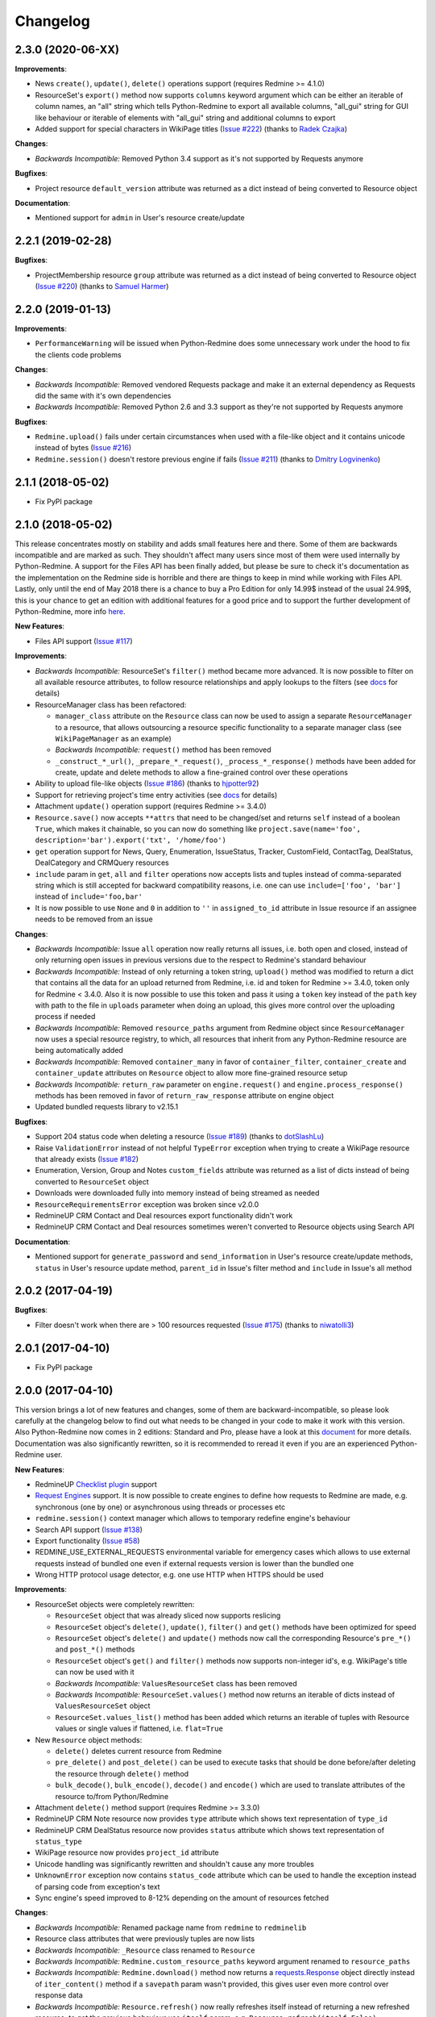 Changelog
---------

2.3.0 (2020-06-XX)
++++++++++++++++++

**Improvements**:

- News ``create()``, ``update()``, ``delete()`` operations support (requires Redmine >= 4.1.0)
- ResourceSet's ``export()`` method now supports ``columns`` keyword argument which can be either an iterable
  of column names, an "all" string which tells Python-Redmine to export all available columns, "all_gui" string
  for GUI like behaviour or iterable of elements with "all_gui" string and additional columns to export
- Added support for special characters in WikiPage titles (`Issue #222 <https://github.com/maxtepkeev/python-redmine/
  issues/222>`__) (thanks to `Radek Czajka <https://github.com/rczajka>`__)

**Changes**:

- *Backwards Incompatible:* Removed Python 3.4 support as it's not supported by Requests anymore

**Bugfixes**:

- Project resource ``default_version`` attribute was returned as a dict instead of being converted to
  Resource object

**Documentation**:

- Mentioned support for ``admin`` in User's resource create/update

2.2.1 (2019-02-28)
++++++++++++++++++

**Bugfixes**:

- ProjectMembership resource ``group`` attribute was returned as a dict instead of being converted to
  Resource object (`Issue #220 <https://github.com/maxtepkeev/python-redmine/issues/220>`__) (thanks
  to `Samuel Harmer <https://github.com/samuelharmer>`__)

2.2.0 (2019-01-13)
++++++++++++++++++

**Improvements**:

- ``PerformanceWarning`` will be issued when Python-Redmine does some unnecessary work under the hood to fix the
  clients code problems

**Changes**:

- *Backwards Incompatible:* Removed vendored Requests package and make it an external dependency as Requests did
  the same with it's own dependencies
- *Backwards Incompatible:* Removed Python 2.6 and 3.3 support as they're not supported by Requests anymore

**Bugfixes**:

- ``Redmine.upload()`` fails under certain circumstances when used with a file-like object and it contains unicode
  instead of bytes (`Issue #216 <https://github.com/maxtepkeev/python-redmine/issues/216>`__)
- ``Redmine.session()`` doesn't restore previous engine if fails (`Issue #211 <https://github.com/maxtepkeev/
  python-redmine/issues/211>`__) (thanks to `Dmitry Logvinenko <https://github.com/dm-logv>`__)

2.1.1 (2018-05-02)
++++++++++++++++++

- Fix PyPI package

2.1.0 (2018-05-02)
++++++++++++++++++

This release concentrates mostly on stability and adds small features here and there. Some of them
are backwards incompatible and are marked as such. They shouldn't affect many users since most of
them were used internally by Python-Redmine. A support for the Files API has been finally added, but
please be sure to check it's documentation as the implementation on the Redmine side is horrible and
there are things to keep in mind while working with Files API. Lastly, only until the end of May 2018
there is a chance to buy a Pro Edition for only 14.99$ instead of the usual 24.99$, this is your
chance to get an edition with additional features for a good price and to support the further development
of Python-Redmine, more info `here <https://python-redmine.com/editions.html#pro-edition>`_.

**New Features**:

- Files API support (`Issue #117 <https://github.com/maxtepkeev/python-redmine/issues/117>`__)

**Improvements**:

- *Backwards Incompatible:* ResourceSet's ``filter()`` method became more advanced. It is now possible
  to filter on all available resource attributes, to follow resource relationships and apply lookups to
  the filters (see `docs <https://python-redmine.com/introduction.html#methods>`__ for details)
- ResourceManager class has been refactored:

  * ``manager_class`` attribute on the ``Resource`` class can now be used to assign a separate
    ``ResourceManager`` to a resource, that allows outsourcing a resource specific functionality to a
    separate manager class (see ``WikiPageManager`` as an example)
  * *Backwards Incompatible:* ``request()`` method has been removed
  * ``_construct_*_url()``, ``_prepare_*_request()``, ``_process_*_response()`` methods have been added
    for create, update and delete methods to allow a fine-grained control over these operations

- Ability to upload file-like objects (`Issue #186 <https://github.com/maxtepkeev/python-redmine/issues/
  186>`__) (thanks to `hjpotter92 <https://github.com/hjpotter92>`__)
- Support for retrieving project's time entry activities (see `docs <https://python-redmine.com/resources/
  project.html#get>`__ for details)
- Attachment ``update()`` operation support (requires Redmine >= 3.4.0)
- ``Resource.save()`` now accepts ``**attrs`` that need to be changed/set and returns ``self`` instead of a
  boolean ``True``, which makes it chainable, so you can now do something like ``project.save(name='foo',
  description='bar').export('txt', '/home/foo')``
- ``get`` operation support for News, Query, Enumeration, IssueStatus, Tracker, CustomField, ContactTag,
  DealStatus, DealCategory and CRMQuery resources
- ``include`` param in ``get``, ``all`` and ``filter`` operations now accepts lists and tuples instead of
  comma-separated string which is still accepted for backward compatibility reasons, i.e. one can use
  ``include=['foo', 'bar']`` instead of ``include='foo,bar'``
- It is now possible to use ``None`` and ``0`` in addition to ``''`` in ``assigned_to_id`` attribute in
  Issue resource if an assignee needs to be removed from an issue

**Changes**:

- *Backwards Incompatible:* Issue ``all`` operation now really returns all issues, i.e. both open and closed,
  instead of only returning open issues in previous versions due to the respect to Redmine's standard behaviour
- *Backwards Incompatible:* Instead of only returning a token string, ``upload()`` method was modified to return
  a dict that contains all the data for an upload returned from Redmine, i.e. id and token for Redmine >= 3.4.0,
  token only for Redmine < 3.4.0. Also it is now possible to use this token and pass it using a ``token`` key
  instead of the ``path`` key with path to the file in ``uploads`` parameter when doing an upload, this gives
  more control over the uploading process if needed
- *Backwards Incompatible:* Removed ``resource_paths`` argument from Redmine object since ``ResourceManager``
  now uses a special resource registry, to which, all resources that inherit from any Python-Redmine resource
  are being automatically added
- *Backwards Incompatible:* Removed ``container_many`` in favor of ``container_filter``, ``container_create``
  and ``container_update`` attributes on ``Resource`` object to allow more fine-grained resource setup
- *Backwards Incompatible:* ``return_raw`` parameter on ``engine.request()`` and ``engine.process_response()``
  methods has been removed in favor of ``return_raw_response`` attribute on engine object
- Updated bundled requests library to v2.15.1

**Bugfixes**:

- Support 204 status code when deleting a resource (`Issue #189 <https://github.com/maxtepkeev/python-redmine/
  pull/189>`__) (thanks to `dotSlashLu <https://github.com/dotSlashLu>`__)
- Raise ``ValidationError`` instead of not helpful ``TypeError`` exception when trying to create a WikiPage
  resource that already exists (`Issue #182 <https://github.com/maxtepkeev/python-redmine/issues/182>`__)
- Enumeration, Version, Group and Notes ``custom_fields`` attribute was returned as a list of dicts instead
  of being converted to ``ResourceSet`` object
- Downloads were downloaded fully into memory instead of being streamed as needed
- ``ResourceRequirementsError`` exception was broken since v2.0.0
- RedmineUP CRM Contact and Deal resources export functionality didn't work
- RedmineUP CRM Contact and Deal resources sometimes weren't converted to Resource objects using Search API

**Documentation**:

- Mentioned support for ``generate_password`` and ``send_information`` in User's resource create/update
  methods, ``status`` in User's resource update method, ``parent_id`` in Issue's filter method and ``include``
  in Issue's all method

2.0.2 (2017-04-19)
++++++++++++++++++

**Bugfixes**:

- Filter doesn't work when there are > 100 resources requested (`Issue #175 <https://github.com/maxtepkeev/
  python-redmine/pull/175>`__) (thanks to `niwatolli3 <https://github.com/niwatolli3>`__)

2.0.1 (2017-04-10)
++++++++++++++++++

- Fix PyPI package

2.0.0 (2017-04-10)
++++++++++++++++++

This version brings a lot of new features and changes, some of them are backward-incompatible, so please
look carefully at the changelog below to find out what needs to be changed in your code to make it work
with this version. Also Python-Redmine now comes in 2 editions: Standard and Pro, please have a look at
this `document <https://python-redmine.com/editions.html>`__ for more details. Documentation was
also significantly rewritten, so it is recommended to reread it even if you are an experienced Python-Redmine
user.

**New Features**:

- RedmineUP `Checklist plugin <https://www.redmineup.com/pages/plugins/checklists>`__ support
- `Request Engines <https://python-redmine.com/advanced/request_engines.html>`__ support. It is
  now possible to create engines to define how requests to Redmine are made, e.g. synchronous (one by one)
  or asynchronous using threads or processes etc
- ``redmine.session()`` context manager which allows to temporary redefine engine's behaviour
- Search API support (`Issue #138 <https://github.com/maxtepkeev/python-redmine/issues/138>`__)
- Export functionality (`Issue #58 <https://github.com/maxtepkeev/python-redmine/issues/58>`__)
- REDMINE_USE_EXTERNAL_REQUESTS environmental variable for emergency cases which allows to use external
  requests instead of bundled one even if external requests version is lower than the bundled one
- Wrong HTTP protocol usage detector, e.g. one use HTTP when HTTPS should be used

**Improvements**:

- ResourceSet objects were completely rewritten:

  * ``ResourceSet`` object that was already sliced now supports reslicing
  * ``ResourceSet`` object's ``delete()``, ``update()``, ``filter()`` and ``get()`` methods have been
    optimized for speed
  * ``ResourceSet`` object's ``delete()`` and ``update()`` methods now call the corresponding Resource's
    ``pre_*()`` and ``post_*()`` methods
  * ``ResourceSet`` object's ``get()`` and ``filter()`` methods now supports non-integer id's, e.g.
    WikiPage's title can now be used with it
  * *Backwards Incompatible:* ``ValuesResourceSet`` class has been removed
  * *Backwards Incompatible:* ``ResourceSet.values()`` method now returns an iterable of dicts instead of
    ``ValuesResourceSet`` object
  * ``ResourceSet.values_list()`` method has been added which returns an iterable of tuples with Resource
    values or single values if flattened, i.e. ``flat=True``

- New ``Resource`` object methods:

  * ``delete()`` deletes current resource from Redmine
  * ``pre_delete()`` and ``post_delete()`` can be used to execute tasks that should be done before/after
    deleting the resource through ``delete()`` method
  * ``bulk_decode()``, ``bulk_encode()``, ``decode()`` and ``encode()`` which are used to translate
    attributes of the resource to/from Python/Redmine

- Attachment ``delete()`` method support (requires Redmine >= 3.3.0)
- RedmineUP CRM Note resource now provides ``type`` attribute which shows text representation of ``type_id``
- RedmineUP CRM DealStatus resource now provides ``status`` attribute which shows text representation of
  ``status_type``
- WikiPage resource now provides ``project_id`` attribute
- Unicode handling was significantly rewritten and shouldn't cause any more troubles
- ``UnknownError`` exception now contains ``status_code`` attribute which can be used to handle the
  exception instead of parsing code from exception's text
- Sync engine's speed improved to 8-12% depending on the amount of resources fetched

**Changes**:

- *Backwards Incompatible:* Renamed package name from ``redmine`` to ``redminelib``
- Resource class attributes that were previously tuples are now lists
- *Backwards Incompatible:* ``_Resource`` class renamed to ``Resource``
- *Backwards Incompatible:* ``Redmine.custom_resource_paths`` keyword argument renamed to ``resource_paths``
- *Backwards Incompatible:* ``Redmine.download()`` method now returns a `requests.Response
  <http://docs.python-requests.org/en/latest/api/#requests.Response>`__ object directly instead of
  ``iter_content()`` method if a ``savepath`` param wasn't provided, this gives user even more control over
  response data
- *Backwards Incompatible:* ``Resource.refresh()`` now really refreshes itself instead of returning a new
  refreshed resource, to get the previous behaviour use ``itself`` param, e.g. ``Resource.refresh(itself=False)``
- *Backwards Incompatible:* Removed Python 3.2 support
- *Backwards Incompatible:* Removed ``container_filter``, ``container_create`` and ``container_update`` attributes
  on ``Resource`` object in favor of ``container_many`` attribute
- *Backwards Incompatible:* Removed ``Resource.translate_params()`` and ``ResourceManager.prepare_params()`` in
  favor of ``Resource.bulk_decode()``
- *Backwards Incompatible:* Removed ``is_unicode()``, ``is_string()`` and ``to_string()`` from
  ``redminelib.utilities``
- Updated bundled requests library to v2.13.0

**Bugfixes**:

- Infinite loop when uploading zero-length files (`Issue #152 <https://github.com/maxtepkeev/python-redmine/
  issues/152>`__)
- Unsupported Redmine resource error while trying to use Python-Redmine without installation (`Issue #156
  <https://github.com/maxtepkeev/python-redmine/issues/156>`__)
- It was impossible to set ``data``, ``params`` and ``headers`` via ``requests`` keyword argument on
  Redmine object
- Calling ``str()`` or ``repr()`` on a Resource was giving incorrect results if exception raising
  was turned off for a resource

**Documentation**:

- Switched to the alabaster theme
- Added new sections:

  * `Editions <https://python-redmine.com/editions.html>`__
  * `Introduction <https://python-redmine.com/introduction.html>`__
  * `Request Engines <https://python-redmine.com/advanced/request_engines.html>`__

- Added info about Issue Journals (`Issue #120 <https://github.com/maxtepkeev/python-redmine/issues/120>`__)
- Added note about open/closed issues (`Issue #136 <https://github.com/maxtepkeev/python-redmine/issues/136>`__)
- Added note about regexp custom field filter (`Issue #164 <https://github.com/maxtepkeev/python-redmine/
  issues/164>`__)
- Added some new information here and there

1.5.1 (2016-03-27)
++++++++++++++++++

- Changed: Updated bundled requests package to 2.9.1
- Changed: `Issue #124 <https://github.com/maxtepkeev/python-redmine/issues/124>`__ (``project.url``
  now uses ``identifier`` rather than ``id`` to generate url for the project resource)
- Fixed: `Issue #122 <https://github.com/maxtepkeev/python-redmine/issues/122>`__ (``ValidationError`` for
  empty custom field values was possible under some circumstances with Redmine < 2.5.0)
- Fixed: `Issue #112 <https://github.com/maxtepkeev/python-redmine/issues/112>`__ (``UnicodeEncodeError``
  on Python 2 if ``resource_id`` was of ``unicode`` type) (thanks to `Digenis <https://github.com/Digenis>`__)

1.5.0 (2015-11-26)
++++++++++++++++++

- Added: Documented support for new fields and values in User, Issue and IssueRelation resources
- Added: `Issue #109 <https://github.com/maxtepkeev/python-redmine/issues/109>`__ (Smart imports for
  vendored packages (see `docs <https://python-redmine.com/installation.html#dependencies>`__
  for details)
- Added: `Issue #115 <https://github.com/maxtepkeev/python-redmine/issues/115>`__ (File upload support
  for WikiPage resource)

1.4.0 (2015-10-18)
++++++++++++++++++

- Added: `Requests <http://docs.python-requests.org>`__ is now embedded into Python-Redmine
- Added: Python-Redmine is now embeddable to other libraries
- Fixed: Previous release was broken on PyPI

1.3.0 (2015-10-18)
++++++++++++++++++

- Added: `Issue #108 <https://github.com/maxtepkeev/python-redmine/issues/108>`__ (Tests are now
  built-in into source package distributed via PyPI)

1.2.0 (2015-07-09)
++++++++++++++++++

- Added: `wheel <http://wheel.readthedocs.io>`__ support
- Added: `Issue #93 <https://github.com/maxtepkeev/python-redmine/issues/93>`__ (``JSONDecodeError``
  exception now contains a ``response`` attribute which can be inspected to identify the cause of the
  exception)
- Added: `Issue #98 <https://github.com/maxtepkeev/python-redmine/issues/98>`__ (Support for setting
  WikiPage resource parent title and converting parent attribute to Resource object instead of being
  a dict)

1.1.2 (2015-05-20)
++++++++++++++++++

- Fixed: `Issue #90 <https://github.com/maxtepkeev/python-redmine/issues/90>`__ (Python-Redmine
  fails to install on systems with LC_ALL=C) (thanks to `spikergit1 <https://github.com/spikergit1>`__)

1.1.1 (2015-03-26)
++++++++++++++++++

- Fixed: `Issue #85 <https://github.com/maxtepkeev/python-redmine/issues/85>`__ (Python-Redmine
  was trying to convert field to date/datetime even when it shouldn't, i.e. if a field looked like
  YYYY-MM-DD but wasn't actually a date/datetime field, e.g. wiki page title or issue subject)

1.1.0 (2015-02-20)
++++++++++++++++++

- Added: PyPy2/3 is now officially supported
- Added: Introduced ``enabled_modules`` on demand include in Project resource
- Fixed: `Issue #78 <https://github.com/maxtepkeev/python-redmine/issues/78>`__ (Redmine <2.5.2
  returns only single tracker instead of a list of all available trackers when requested from
  a CustomField resource which caused an Exception in Python-Redmine, see `this <http://www.
  redmine.org/issues/16739>`__ for details)
- Fixed: `Issue #80 <https://github.com/maxtepkeev/python-redmine/issues/80>`__ (If a project
  is read-only or doesn't have CRM plugin enabled, an attempt to add/remove Contact resource
  to/from it will lead to improper error message)
- Fixed: `Issue #81 <https://github.com/maxtepkeev/python-redmine/issues/81>`__ (Contact's
  resource ``tag_list`` attribute was always splitted into single chars) (thanks to `Alexander
  Loechel <https://github.com/loechel>`__)

1.0.3 (2015-02-03)
++++++++++++++++++

- Fixed: `Issue #72 <https://github.com/maxtepkeev/python-redmine/issues/72>`__ (If an exception is
  raised during JSON decoding process, it should be catched and reraised as Python-Redmine's own
  exception, i.e ``redmine.exceptions.JSONDecodeError``)
- Fixed: `Issue #76 <https://github.com/maxtepkeev/python-redmine/issues/76>`__ (It was impossible
  to retrieve more than 100 resources for resources which don't support limit/offset natively by
  Redmine, i.e. this functionality is emulated by Python-Redmine, e.g. WikiPage, Groups, Roles etc)

1.0.2 (2014-11-13)
++++++++++++++++++

- Fixed: `Issue #55 <https://github.com/maxtepkeev/python-redmine/issues/55>`__ (TypeError was
  raised during processing validation errors from Redmine when one of the errors was returned as
  a list)
- Fixed: `Issue #59 <https://github.com/maxtepkeev/python-redmine/issues/59>`__ (Raise ForbiddenError
  when a 403 is encountered) (thanks to `Rick Harris <https://github.com/rconradharris>`__)
- Fixed: `Issue #64 <https://github.com/maxtepkeev/python-redmine/issues/64>`__ (Redmine and Resource
  classes weren't picklable) (thanks to `Rick Harris <https://github.com/rconradharris>`__)
- Fixed: A ResourceSet object with a limit=100, actually returned 125 Resource objects

1.0.1 (2014-09-23)
++++++++++++++++++

- Fixed: `Issue #50 <https://github.com/maxtepkeev/python-redmine/issues/50>`__ (IssueJournal's
  ``notes`` attribute was converted to Note resource by mistake, bug was introduced in v1.0.0)

1.0.0 (2014-09-22)
++++++++++++++++++

- Added: Support for the `CRM plugin <https://www.redmineup.com/pages/plugins/crm>`__ resources:

  * `Contact <https://python-redmine.com/resources/contact.html>`__
  * `ContactTag <https://python-redmine.com/resources/contact_tag.html>`__
  * `Note <https://python-redmine.com/resources/note.html>`__
  * `Deal <https://python-redmine.com/resources/deal.html>`__
  * `DealStatus <https://python-redmine.com/resources/deal_status.html>`__
  * `DealCategory <https://python-redmine.com/resources/deal_category.html>`__
  * `CrmQuery <https://python-redmine.com/resources/crm_query.html>`__

- Added: Introduced new relations for the following resource objects:

  * Project - time_entries, deals, contacts and deal_categories relations
  * User - issues, time_entries, deals and contacts relations
  * Tracker - issues relation
  * IssueStatus - issues relation

- Added: Introduced a ``values()`` method in a ResourceSet which returns ValuesResourceSet - a
  ResourceSet subclass that returns dictionaries when used as an iterable, rather than resource-instance
  objects (see `docs <https://python-redmine.com/introduction.html#methods>`__ for details)
- Added: Introduced ``update()`` and ``delete()`` methods in a ResourceSet object which allow to
  bulk update or bulk delete all resources in a ResourceSet object (see
  `docs <https://python-redmine.com/introduction.html#methods>`__ for details)
- Fixed: It was impossible to use ResourceSet's ``get()`` and ``filter()`` methods with WikiPage
  resource
- Fixed: Several small fixes and enhancements here and there

0.9.0 (2014-09-11)
++++++++++++++++++

- Added: Introduced support for file downloads (see
  `docs <https://python-redmine.com/advanced/working_with_files.html>`__ for details)
- Added: Introduced new ``_Resource.requirements`` class attribute where all Redmine plugins
  required by resource should be listed (preparations to support non-native resources)
- Added: New exceptions:

  * ResourceRequirementsError

- Fixed: It was impossible to set a custom field of date/datetime type using date/datetime
  Python objects
- Fixed: `Issue #46 <https://github.com/maxtepkeev/python-redmine/issues/46>`__
  (A UnicodeEncodeError was raised in Python 2.x while trying to access a ``url`` property of
  a WikiPage resource if it contained non-ascii characters)

0.8.4 (2014-08-08)
++++++++++++++++++

- Added: Support for anonymous Attachment resource (i.e. attachment with ``id`` attr only)
- Fixed: `Issue #42 <https://github.com/maxtepkeev/python-redmine/issues/42>`__ (It was
  impossible to create a Project resource via ``new()`` method)

0.8.3 (2014-08-01)
++++++++++++++++++

- Fixed: `Issue #39 <https://github.com/maxtepkeev/python-redmine/issues/39>`__ (It was
  impossible to save custom_fields in User resource via ``new()`` method)

0.8.2 (2014-05-27)
++++++++++++++++++

- Added: ResourceSet's ``get()`` method now supports a ``default`` keyword argument which is
  returned when a requested Resource can't be found in a ResourceSet and defaults to ``None``,
  previously this was hardcoded to ``None``
- Added: It is now possible to use ``getattr()`` with default value without raising a
  ``ResourceAttrError`` when calling non-existent resource attribute, see `Issue #30
  <https://github.com/maxtepkeev/python-redmine/issues/30>`__ for details (thanks to
  `hsum <https://github.com/hsum>`__)
- Fixed: `Issue #31 <https://github.com/maxtepkeev/python-redmine/issues/31>`__ (Unlimited
  recursion was possible in some situations when on demand includes were used)

0.8.1 (2014-04-02)
++++++++++++++++++

- Added: New exceptions:

  * RequestEntityTooLargeError
  * UnknownError

- Fixed: `Issue #27 <https://github.com/maxtepkeev/python-redmine/issues/27>`__ (Project and
  Issue resources ``parent`` attribute was returned as a dict instead of being converted to
  Resource object)

0.8.0 (2014-03-27)
++++++++++++++++++

- Added: Introduced the detection of conflicting packages, i.e. if a conflicting package is
  found (PyRedmineWS at this time is the only one), the installation procedure will be aborted
  and a warning message will be shown with the detailed description of the problem
- Added: Introduced new ``_Resource._members`` class attribute where all instance attributes
  which are not started with underscore should be listed. This will resolve recursion issues
  in custom resources because of how ``__setattr__()`` works in Python
- Changed: ``_Resource.attributes`` renamed to ``_Resource._attributes``
- Fixed: Python-Redmine was unable to upload any binary files
- Fixed: `Issue #20 <https://github.com/maxtepkeev/python-redmine/issues/20>`__ (Lowered
  Requests version requirements. Python-Redmine now requires Requests starting from 0.12.1
  instead of 2.1.0 in previous versions)
- Fixed: `Issue #23 <https://github.com/maxtepkeev/python-redmine/issues/23>`__ (File uploads
  via ``update()`` method didn't work)

0.7.2 (2014-03-17)
++++++++++++++++++

- Fixed: `Issue #19 <https://github.com/maxtepkeev/python-redmine/issues/19>`__ (Resources
  obtained via ``filter()`` and ``all()`` methods have incomplete url attribute)
- Fixed: Redmine server url with forward slash could cause errors in rare cases
- Fixed: Python-Redmine was incorrectly raising ``ResourceAttrError`` when trying to call
  ``repr()`` on a News resource

0.7.1 (2014-03-14)
++++++++++++++++++

- Fixed: `Issue #16 <https://github.com/maxtepkeev/python-redmine/issues/16>`__ (When a resource
  was created via a ``new()`` method, the next resource created after that inherited all the
  attribute values of the previous resource)

0.7.0 (2014-03-12)
++++++++++++++++++

- Added: WikiPage resource now automatically requests all of it's available attributes from
  Redmine in case if some of them are not available in an existent resource object
- Added: Support for setting date/datetime resource attributes using date/datetime Python objects
- Added: Support for using date/datetime Python objects in all ResourceManager methods, i.e.
  ``new()``, ``create()``, ``update()``, ``delete()``, ``get()``, ``all()``, ``filter()``
- Fixed: `Issue #14 <https://github.com/maxtepkeev/python-redmine/issues/14>`__ (Python-Redmine
  was incorrectly raising ``ResourceAttrError`` when trying to call ``repr()``, ``str()`` and
  ``int()`` on resources, created via ``new()`` method)

0.6.2 (2014-03-09)
++++++++++++++++++

- Fixed: Project resource ``status`` attribute was converted to IssueStatus resource by mistake

0.6.1 (2014-02-27)
++++++++++++++++++

- Fixed: `Issue #10 <https://github.com/maxtepkeev/python-redmine/issues/10>`__ (Python
  Redmine was incorrectly raising ``ResourceAttrError`` while creating some resources via
  ``new()`` method)

0.6.0 (2014-02-19)
++++++++++++++++++

- Added: ``Redmine.auth()`` shortcut for the case if we just want to check if user provided
  valid auth credentials, can be used for user authentication on external resource based on
  Redmine user database (see `docs <https://python-redmine.com/advanced/external_auth.html>`__
  for details)
- Fixed: ``JSONDecodeError`` was raised in some Redmine versions during some create/update
  operations (thanks to `0x55aa <https://github.com/0x55aa>`__)
- Fixed: User resource ``status`` attribute was converted to IssueStatus resource by mistake

0.5.0 (2014-02-09)
++++++++++++++++++

- Added: An ability to create custom resources which allow to easily redefine the behaviour
  of existing resources (see `docs <https://python-redmine.com/advanced/custom_resources.html>`__
  for details)
- Added: An ability to add/remove watcher to/from issue (see `docs
  <https://python-redmine.com/resources/issue.html#watchers>`__ for details)
- Added: An ability to add/remove users to/from group (see `docs
  <https://python-redmine.com/resources/group.html#users>`__ for details)

0.4.0 (2014-02-08)
++++++++++++++++++

- Added: New exceptions:

  * ConflictError
  * ReadonlyAttrError
  * ResultSetTotalCountError
  * CustomFieldValueError

- Added: Update functionality via ``update()`` and ``save()`` methods for resources (see
  `docs <https://python-redmine.com/introduction.html#update>`__ for details):

  * User
  * Group
  * IssueCategory
  * Version
  * TimeEntry
  * ProjectMembership
  * WikiPage
  * Project
  * Issue

- Added: Limit/offset support via ``all()`` and ``filter()`` methods for resources that
  doesn't support that feature via Redmine:

  * IssueRelation
  * Version
  * WikiPage
  * IssueStatus
  * Tracker
  * Enumeration
  * IssueCategory
  * Role
  * Group
  * CustomField

- Added: On demand includes, e.g. in addition to ``redmine.group.get(1, include='users')``
  users for a group can also be retrieved on demand via ``group.users`` if include wasn't set
  (see `docs <https://python-redmine.com/resources/index.html>`__ for details)
- Added: ``total_count`` attribute to ResourceSet object which holds the total number
  of resources for the current resource type available in Redmine (thanks to
  `Andrei Avram <https://github.com/andreiavram>`__)
- Added: An ability to return ``None`` instead of raising a ``ResourceAttrError`` for all
  or selected resource objects via ``raise_attr_exception`` kwarg on Redmine object (see
  `docs <https://python-redmine.com/configuration.html#exception-control>`__ for
  details or `Issue #6 <https://github.com/maxtepkeev/python-redmine/issues/6>`__)
- Added: ``pre_create()``, ``post_create()``, ``pre_update()``, ``post_update()`` resource
  object methods which can be used to execute tasks that should be done before/after
  creating/updating the resource through ``save()`` method
- Added: Allow to create resources in alternative way via ``new()`` method (see `docs
  <https://python-redmine.com/introduction.html#new>`__ for details)
- Added: Allow daterange TimeEntry resource filtering via ``from_date`` and ``to_date``
  keyword arguments (thanks to `Antoni Aloy <https://github.com/aaloy>`__)
- Added: An ability to retrieve Issue version via ``version`` attribute in addition to
  ``fixed_version`` to be more obvious
- Changed: Documentation for resources rewritten from scratch to be more understandable
- Fixed: Saving custom fields to Redmine didn't work in some situations
- Fixed: Issue's ``fixed_version`` attribute was retrieved as dict instead of Version resource
  object
- Fixed: Resource relations were requested from Redmine every time instead of caching the
  result after first request
- Fixed: `Issue #2 <https://github.com/maxtepkeev/python-redmine/issues/2>`__ (limit/offset
  as keyword arguments were broken)
- Fixed: `Issue #5 <https://github.com/maxtepkeev/python-redmine/issues/5>`__ (Version
  resource ``status`` attribute was converted to IssueStatus resource by mistake) (thanks
  to `Andrei Avram <https://github.com/andreiavram>`__)
- Fixed: A lot of small fixes, enhancements and refactoring here and there

0.3.1 (2014-01-23)
++++++++++++++++++

- Added: An ability to pass Requests parameters as a dictionary via ``requests`` keyword
  argument on Redmine initialization, i.e. Redmine('\http://redmine.url', requests={}).
- Fixed: `Issue #1 <https://github.com/maxtepkeev/python-redmine/issues/1>`__ (unable
  to connect to Redmine server with invalid ssl certificate).

0.3.0 (2014-01-18)
++++++++++++++++++

- Added: Delete functionality via ``delete()`` method for resources (see `docs
  <https://python-redmine.com/introduction.html#delete>`__ for details):

  * User
  * Group
  * IssueCategory
  * Version
  * TimeEntry
  * IssueRelation
  * ProjectMembership
  * WikiPage
  * Project
  * Issue

- Changed: ResourceManager ``get()`` method now raises a ``ValidationError`` exception if
  required keyword arguments aren't passed

0.2.0 (2014-01-16)
++++++++++++++++++

- Added: New exceptions:

  * ServerError
  * NoFileError
  * ValidationError
  * VersionMismatchError
  * ResourceNoFieldsProvidedError
  * ResourceNotFoundError

- Added: Create functionality via ``create()`` method for resources (see `docs
  <https://python-redmine.com/introduction.html#id1>`__ for details):

  * User
  * Group
  * IssueCategory
  * Version
  * TimeEntry
  * IssueRelation
  * ProjectMembership
  * WikiPage
  * Project
  * Issue

- Added: File upload support, see ``upload()`` method in Redmine class
- Added: Integer representation to all resources, i.e. ``__int__()``
- Added: Informal string representation to all resources, i.e. ``__str__()``
- Changed: Renamed ``version`` attribute to ``redmine_version`` in all resources to avoid
  name intersections
- Changed: ResourceManager ``get()`` method now raises a ``ResourceNotFoundError`` exception
  if resource wasn't found instead of returning None in previous versions
- Changed: reimplemented fix for ``__repr__()`` from 0.1.1
- Fixed: Conversion of issue priorities to enumeration resource object didn't work

0.1.1 (2014-01-10)
++++++++++++++++++

- Added: Python 2.6 support
- Changed: WikiPage resource ``refresh()`` method now automatically determines it's project_id
- Fixed: Resource representation, i.e. ``__repr__()``, was broken in Python 2.7
- Fixed: ``dir()`` call on a resource object didn't work in Python 3.2

0.1.0 (2014-01-09)
++++++++++++++++++

- Initial release
